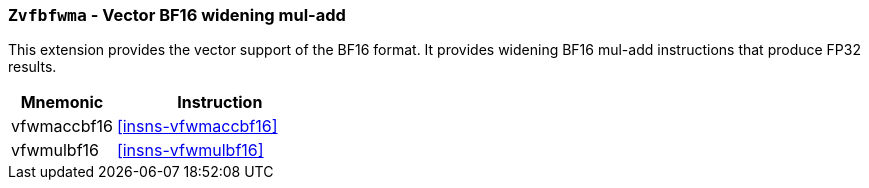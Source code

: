 [[zvfbfwma,Zvfbfwma]]
=== `Zvfbfwma` - Vector BF16 widening mul-add

This extension provides the vector support of the BF16
format. It provides widening BF16 mul-add instructions that produce FP32 results. 

[%header,cols="^2,4"]
|===
|Mnemonic
|Instruction

|vfwmaccbf16 | <<insns-vfwmaccbf16>>
|vfwmulbf16 | <<insns-vfwmulbf16>>
|===
